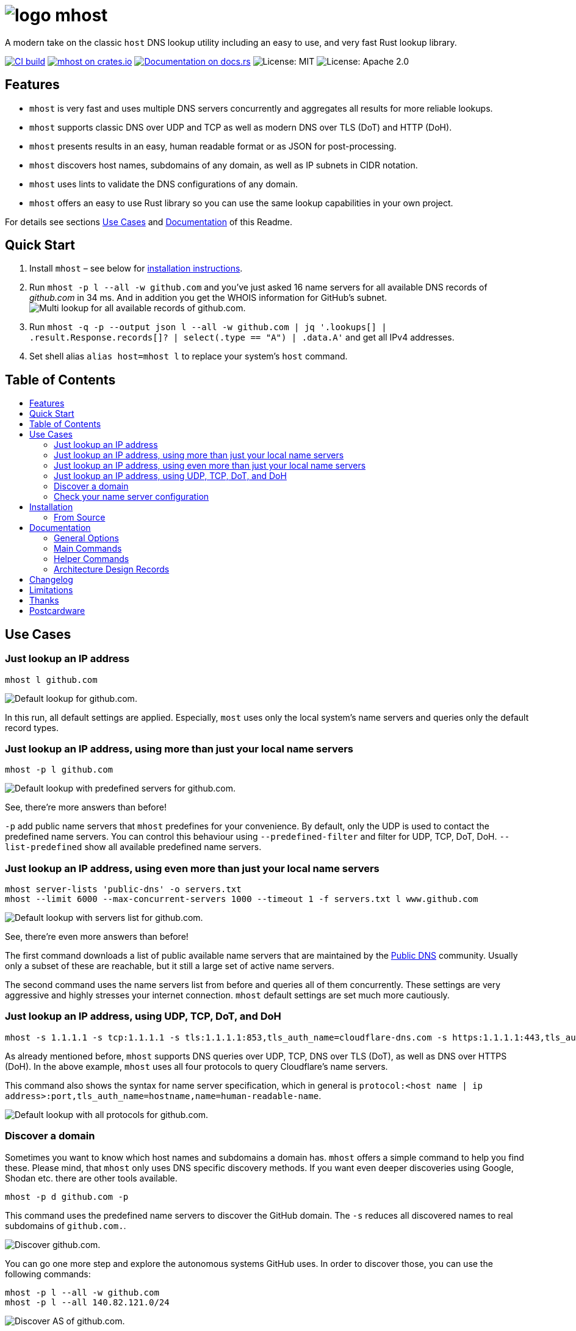 = image:doc/images/logo.png[title="mhost"] mhost
:toc: macro
:toc-title:

A modern take on the classic `host` DNS lookup utility including an easy to use, and very fast Rust lookup library.

https://github.com/lukaspustina/mhost/actions/[image:https://github.com/lukaspustina/mhost/workflows/CI%20build/badge.svg[CI build]] https://crates.io/crates/mhost[image:http://meritbadge.herokuapp.com/mhost[mhost on crates.io]] https://docs.rs/mhost[image:https://docs.rs/mhost/badge.svg[Documentation on docs.rs]] image:https://img.shields.io/badge/license-MIT-blue.svg[License: MIT] image:https://img.shields.io/badge/license-Apache_2.0-blue.svg[License: Apache 2.0]


== Features

* `mhost` is very fast and uses multiple DNS servers concurrently and aggregates all results for more reliable lookups.
* `mhost` supports classic DNS over UDP and TCP as well as modern DNS over TLS (DoT) and HTTP (DoH).
* `mhost` presents results in an easy, human readable format or as JSON for post-processing.
* `mhost` discovers host names, subdomains of any domain, as well as IP subnets in CIDR notation.
* `mhost` uses lints to validate the DNS configurations of any domain.
* `mhost` offers an easy to use Rust library so you can use the same lookup capabilities in your own project.

For details see sections <<Use-Cases,Use Cases>> and <<Documentation,Documentation>> of this Readme.

== Quick Start

. Install `mhost` – see below for <<Installation,installation instructions>>.
. Run `mhost -p l --all -w github.com` and you've just asked 16 name servers for all available DNS records of _github.com_ in 34 ms. And in addition you get the WHOIS information for GitHub's subnet.
    image:doc/images/multi-lookup-all-records-github.png[Multi lookup for all available records of github.com.]
. Run `mhost -q -p --output json l --all -w github.com  | jq &#39;.lookups[] | .result.Response.records[]? | select(.type == &quot;A&quot;) | .data.A&#39;` and get all IPv4 addresses.
. Set shell alias `alias host=mhost l` to replace your system's `host` command.


== Table of Contents
toc::[]

== Use Cases

=== Just lookup an IP address

[source,bash]
----
mhost l github.com
----

image:doc/images/default-lookup-github.png[Default lookup for github.com.]

In this run, all default settings are applied. Especially, `most` uses only the local system's name servers and queries only the default record types.

=== Just lookup an IP address, using more than just your local name servers

[source,bash]
----
mhost -p l github.com
----

image:doc/images/default-lookup-predefined-servers-github.png[Default lookup with predefined servers for github.com.]

See, there're more answers than before!

`-p` add public name servers that `mhost` predefines for your convenience. By default, only the UDP is used to contact the predefined name servers. You can control this behaviour using `--predefined-filter` and filter for UDP, TCP, DoT, DoH. `--list-predefined` show all available predefined name servers.

=== Just lookup an IP address, using even more than just your local name servers

[source,bash]
----
mhost server-lists 'public-dns' -o servers.txt
mhost --limit 6000 --max-concurrent-servers 1000 --timeout 1 -f servers.txt l www.github.com
----

image:doc/images/default-lookup-servers-list-github.png[Default lookup with servers list for github.com.]

See, there're even more answers than before!

The first command downloads a list of public available name servers that are maintained by the https://public-dns.info[Public DNS] community. Usually only a subset of these are reachable, but it still a large set of active name servers.

The second command uses the name servers list from before and queries all of them concurrently. These settings are very aggressive and highly stresses your internet connection. `mhost` default settings are set much more cautiously.

=== Just lookup an IP address, using UDP, TCP, DoT, and DoH

[source,bash]
----
mhost -s 1.1.1.1 -s tcp:1.1.1.1 -s tls:1.1.1.1:853,tls_auth_name=cloudflare-dns.com -s https:1.1.1.1:443,tls_auth_name=cloudflare-dns.com,name=Cloudflare -p l github.com
----

As already mentioned before, `mhost` supports DNS queries over UDP, TCP, DNS over TLS (DoT), as well as DNS over HTTPS (DoH). In the above example, `mhost` uses all four protocols to query Cloudflare's name servers. 

This command also shows the syntax for name server specification, which in general is `protocol:&lt;host name | ip address&gt;:port,tls_auth_name=hostname,name=human-readable-name`.

image:doc/images/default-lookup-all-protocols-github.png[Default lookup with all protocols for github.com.]

=== Discover a domain

Sometimes you want to know which host names and subdomains a domain has. `mhost` offers a simple command to help you find these. Please mind, that `mhost` only uses DNS specific discovery methods. If you want even deeper discoveries using Google, Shodan etc. there are other tools available.

[source,bash]
----
mhost -p d github.com -p
----

This command uses the predefined name servers to discover the GitHub domain. The `-s` reduces all discovered names to real subdomains of `github.com.`.

image:doc/images/discover-github.png[Discover github.com.]

You can go one more step and explore the autonomous systems GitHub uses. In order to discover those, you can use the following commands:

[source,bash]
----
mhost -p l --all -w github.com
mhost -p l --all 140.82.121.0/24
----

image:doc/images/discover-as-github.png[Discover AS of github.com.]

=== Check your name server configuration

[source,bash]
----
mhost -p c github.com -p
----

image:doc/images/check-github.png[Check github.com.]

== Installation

=== From Source

Please install Rust via https://www.rustup.rs[rustup] and then run

[source,bash]
----
git clone https://github.com/lukaspustina/mhost
cd mhost
make install
----

== Documentation

`mhost` has three main commands: _lookup_, _discover_, and _check_. _lookup_ lookups up arbitrary DNS records of a domain name. _discover_ tries various methods to discover host names and subdomains of a domain. _check_ uses lints to check if all records of a domain name adhere to the DNS RFC.

==== General Options

----
        --use-system-resolv-opt                 Uses options set in /etc/resolv.conf
        --no-system-nameservers                 Ignores nameservers from /etc/resolv.conf
    -S, --no-system-lookups                     Ignores system nameservers for lookups
        --resolv-conf <FILE>                    Uses alternative resolv.conf file
        --ndots <NUMBER>                        Sets number of dots to qualify domain name as FQDN [default: 1]
        --search-domain <DOMAIN>                Sets the search domain to append if HOSTNAME has less than ndots dots
        --system-nameserver <IP ADDR>...        Adds system nameserver for system lookups; only IP addresses allowed
    -s, --nameserver <HOSTNAME | IP ADDR>...    Adds nameserver for lookups
    -p, --predefined                            Adds predefined nameservers for lookups
        --predefined-filter <PROTOCOL>...       Filters predefined nameservers by protocol [default: udp]  [possible
                                                values: udp, tcp, https, tls]
        --list-predefined                       Lists all predefined nameservers
    -f, --nameservers-from-file <FILE>          Adds nameservers from file
        --limit <NUMBER>                        Sets max. number of nameservers to query [default: 100]
        --max-concurrent-servers <NUMBER>       Sets max. concurrent nameservers [default: 10]
        --max-concurrent-requests <NUMBER>      Sets max. concurrent requests per nameserver [default: 5]
        --retries <NUMBER>                      Sets number of retries if first lookup to nameserver fails [default: 0]
        --timeout <TIMEOUT>                     Sets timeout in seconds for responses [default: 5]
    -m, --resolvers-mode <MODE>                 Sets resolvers lookup mode [default: multi]  [possible values: multi,
                                                uni]
        --wait-multiple-responses               Waits until timeout for additional responses from nameservers
        --no-abort-on-error                     Sets do-not-ignore errors from nameservers
        --no-abort-on-timeout                   Sets do-not-ignore timeouts from nameservers
        --no-aborts                             Sets do-not-ignore errors and timeouts from nameservers
    -o, --output <FORMAT>                       Sets the output format for result presentation [default: summary]
                                                [possible values: json, summary]
        --output-options <OPTIONS>...           Sets output options
        --show-errors                           Shows error counts
    -q, --quiet                                 Does not print anything but results
        --no-color                              Disables colorful output
        --ascii                                 Uses only ASCII compatible characters for output
    -v                                          Sets the level of verbosity
        --debug                                 Uses debug formatting for logging -- much more verbose
----

=== Main Commands

==== Lookup

----
    -t, --record-type <RECORD TYPE>...    Sets record type to lookup, will be ignored in case of IP address lookup
                                          [default: A,AAAA,CNAME,MX]  [possible values: A, AAAA, ANAME, ANY, CNAME, MX,
                                          NULL, NS, PTR, SOA, SRV, TXT]
        --all                             Enables lookups for all record types
    -s, --service                         Parses ARG as service spec and set record type to SRV
    -w, --whois                           Retrieves Whois information about A, AAAA, and PTR records
    -h, --help                            Prints help information
    -V, --version                         Prints version information

    <DOMAIN NAME | IP ADDR | CIDR BLOCK [| SERVICE SPEC]>    domain name, IP address, or CIDR block to lookup
            domain name, IP address, CIDR block, or, if -s, SERVICE SPEC, to lookup"
            * DOMAIN NAME may be any valid DNS name, e.g., lukas.pustina.de
            * IP ADDR may be any valid IPv4 or IPv4 address, e.g., 192.168.0.1
            * CIDR BLOCK may be any valid IPv4 or IPv6 subnet in CIDR notation, e.g., 192.168.0.1/24
              all valid IP addresses of a CIDR block will be queried for a reverse lookup
            * SERVICE SPEC may be specified by name, protocol, and domain name, delimited by colons. If protocol is
            omitted, tcp is assumed, e.g.,
              * dns:udp:example.com is _dns._udp.example.com
              * smtp:tcp:example.com is _smtp._tcp.example.com
              * smtp::example.com is _smtp._tcp.example.com
----

==== Discover

----
    -p, --show-partial-results         Shows results after each lookup step
    -w, --wordlist-from-file <FILE>    Uses wordlist from file
        --rnd-names-number <NUMBER>    Sets number of random domain names to generate for wildcard resolution check
                                       [default: 3]
        --rnd-names-len <LEN>          Sets length of random domain names to generate for wildcard resolution check
                                       [default: 32]
    -s, --subdomains-only              Shows subdomains only omitting all other discovered names

----

==== Check

----
    -p, --show-partial-results         Shows results after each check step
    -i, --show-intermediate-lookups    Shows all lookups made during by all checks
        --no-cnames                    Does not run cname lints
        --no-soa                       Does not run SOA check
        --no-spf                       Does not run SPF check
----

=== Helper Commands

==== Server Lists

----
    -o, --output-file <FILE>    Sets path to output file
    <SERVER LIST SPEC>...
        SERVER LIST SPEC as <SOURCE>[:OPTIONS,...]
        * 'public-dns' with options - cf. https://public-dns.info
          '<top level country domain>': options select servers from that country
           Example: public-dns:de
        * 'opennic' with options; uses GeoIP to select servers - cf. https://www.opennic.org
           'anon' - only return servers with anonymized logs only; default is false
           'number=<1..>' - return up to 'number' servers; default is 10
           'reliability=<1..100> - only return server with reliability of 'reliability'% or more; default 95
           'ipv=<4|6|all> - return IPv4, IPv6, or both servers; default all
            Example: opennic:anon,number=10,ipv=4
----

=== Architecture Design Records

The subdirectory file://doc/adr[doc/adr] contains Architecture Design Records (ADRs) for this project. Record keeping has started during the project so not all decisions have been recorded. I still hope they will help everybody interested including me to understand the rational of design decisions.

== Changelog

Please see the link:CHANGELOG.md[CHANGELOG] for a release history.

== Limitations

* Currently `mhost` only supports class `IN`.
* Only a limited set of DNS record types is supported.
* The Docker test environment only works completely on Linux due to https://docs.docker.com/docker-for-mac/networking/#known-limitations-use-cases-and-workarounds[limitations] in Docker for macOS.

== Thanks

Thanks to https://github.com/bluejekyll[Benjamin Fry] for his literally wonderful http://trust-dns.org[Trust-DNS] server and the corresponding client library which does all the heavy DNS lifting of `mhost`.

== Postcardware

You're free to use `mhost`. If you find it useful, I would highly appreciate you sending me a postcard from your hometown mentioning how you use `mhost`. My work address is

----
 Lukas Pustina
 CenterDevice GmbH
 Rheinwerkallee 3
 53227 Bonn
 Germany
----

